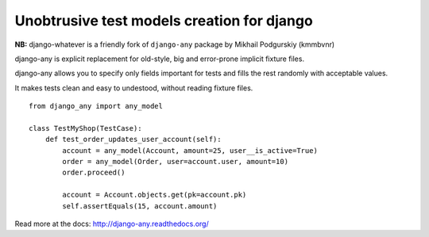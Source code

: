 Unobtrusive test models creation for django
===========================================

**NB:** django-whatever is a friendly fork of ``django-any`` package by Mikhail Podgurskiy (kmmbvnr)

django-any is explicit replacement for old-style, big and error-prone
implicit fixture files.

django-any allows you to specify only fields important for tests
and fills the rest randomly with acceptable values.

It makes tests clean and easy to undestood, without reading fixture files.
::

    from django_any import any_model

    class TestMyShop(TestCase):
        def test_order_updates_user_account(self):
            account = any_model(Account, amount=25, user__is_active=True)
            order = any_model(Order, user=account.user, amount=10)
            order.proceed()

            account = Account.objects.get(pk=account.pk)
            self.assertEquals(15, account.amount)


Read more at the docs: http://django-any.readthedocs.org/